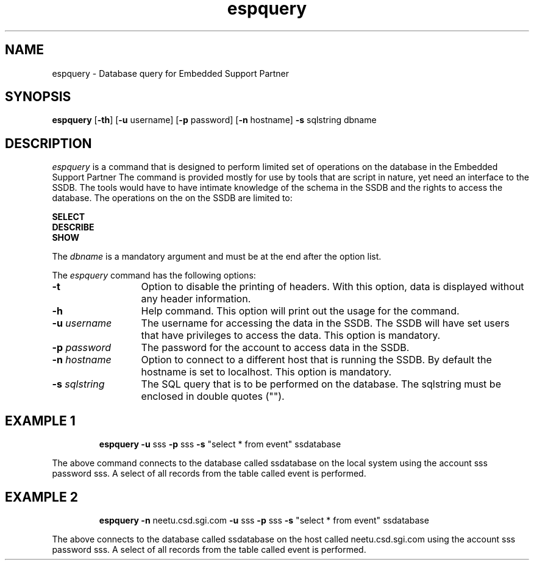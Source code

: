 '\"macro stdmacro
.if n .pH g1.espquery @(#)espquery	30.2 of 04/03/96
.nr X
.if \nX=0 .ds x} espquery 1 "" "\&"
.if \nX=1 .ds x} espquery 1 ""
.if \nX=2 .ds x} espquery 1 "" "\&"
.if \nX=3 .ds x} espquery "" "" "\&"
.TH \*(x}
.SH NAME
espquery \- Database query for Embedded Support Partner
.SH SYNOPSIS
.nf
\f3espquery\f1 [\f3\-th\f1] [\f3\-u\f1 username] [\f3\-p\f1 password] [\f3\-n\f1 hostname] \c
\f3\-s\f1 sqlstring dbname
.fi
.SH DESCRIPTION
.I espquery\^
is a command that is designed to perform limited set of operations on the
database in the Embedded Support Partner The command is provided mostly for use by
tools that are script in nature, yet need an interface to the SSDB. The
tools would have to have intimate knowledge of the schema in the SSDB and
the rights to access the database. The operations on the on the SSDB are
limited to:
.PP
.B SELECT
.br
.B DESCRIBE
.br
.B SHOW
.PP
The 
.I dbname\^
is a mandatory argument and must be at the end after the option list.
.PP
The
.I espquery\^
command has the following options:
.PP
.TP 13
.BI \-t
Option to disable the printing of headers. With this option, data is displayed
without any header information.
.TP
.BI \-h
Help command. This option will print out the usage for the command.
.TP
.BI \-u " username"
The username for accessing the data in the SSDB. The SSDB will have set users
that have privileges to access the data. This option is mandatory.
.TP
.BI \-p " password"
The password for the account to access data in the SSDB.
.TP
.BI \-n  " hostname"
Option to connect to a different host that is running the SSDB. By default
the hostname is set to localhost. This option is mandatory.
.TP
.BI \-s " sqlstring"
The SQL query that is to be performed on the database. The sqlstring must
be enclosed in double quotes ("").
.TP
.TP
.PP
.SH EXAMPLE 1
.RS
.PD 1
.I \f3espquery\f1 \f3\-u\f1 sss \f3\-p\f1 \c
sss \f3\-s\f1 \^"select * from event\^" ssdatabase
.PD
.RE
.PP
The above command connects to the database called ssdatabase on the local
system using the account sss password sss. A select of all records from 
the table called event is performed.
.PP
.SH EXAMPLE 2
.RS
.PD 1
.I \f3espquery\f1 \f3\-n\f1 neetu.csd.sgi.com \f3\-u\f1 \c
sss \f3\-p\f1 sss \f3\-s\f1 \^"select * \c
from event\^" ssdatabase
.PD
.RE
.PP
The above connects to the database called ssdatabase on the host called
neetu.csd.sgi.com using the account sss password sss. A select of all
records from the table called event is performed.
